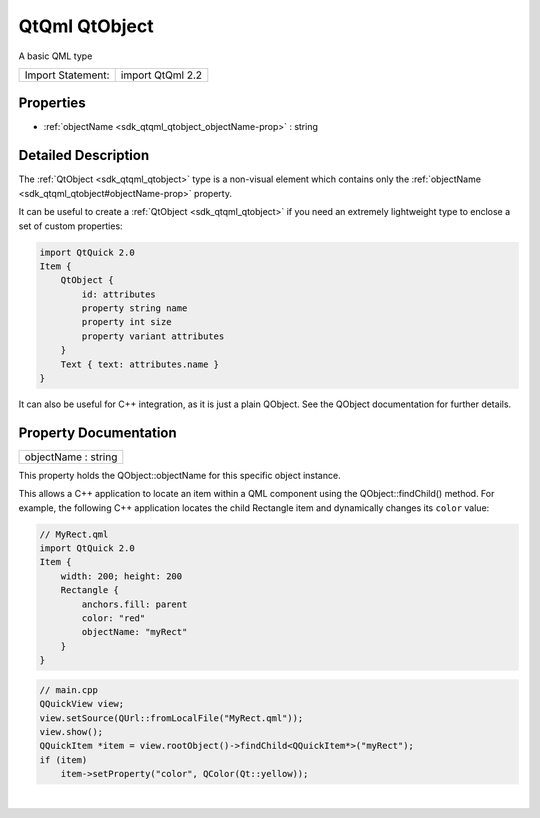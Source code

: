 .. _sdk_qtqml_qtobject:
QtQml QtObject
==============

A basic QML type

+---------------------+--------------------+
| Import Statement:   | import QtQml 2.2   |
+---------------------+--------------------+

Properties
----------

-  :ref:`objectName <sdk_qtqml_qtobject_objectName-prop>` : string

Detailed Description
--------------------

The :ref:`QtObject <sdk_qtqml_qtobject>` type is a non-visual element which
contains only the :ref:`objectName <sdk_qtqml_qtobject#objectName-prop>`
property.

It can be useful to create a :ref:`QtObject <sdk_qtqml_qtobject>` if you
need an extremely lightweight type to enclose a set of custom
properties:

.. code:: qml

    import QtQuick 2.0
    Item {
        QtObject {
            id: attributes
            property string name
            property int size
            property variant attributes
        }
        Text { text: attributes.name }
    }

It can also be useful for C++ integration, as it is just a plain
QObject. See the QObject documentation for further details.

Property Documentation
----------------------

.. _sdk_qtqml_qtobject_objectName-prop:

+--------------------------------------------------------------------------+
|        \ objectName : string                                             |
+--------------------------------------------------------------------------+

This property holds the QObject::objectName for this specific object
instance.

This allows a C++ application to locate an item within a QML component
using the QObject::findChild() method. For example, the following C++
application locates the child Rectangle item and dynamically changes its
``color`` value:

.. code:: qml

    // MyRect.qml
    import QtQuick 2.0
    Item {
        width: 200; height: 200
        Rectangle {
            anchors.fill: parent
            color: "red"
            objectName: "myRect"
        }
    }

.. code:: cpp

    // main.cpp
    QQuickView view;
    view.setSource(QUrl::fromLocalFile("MyRect.qml"));
    view.show();
    QQuickItem *item = view.rootObject()->findChild<QQuickItem*>("myRect");
    if (item)
        item->setProperty("color", QColor(Qt::yellow));

| 
